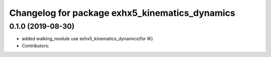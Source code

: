^^^^^^^^^^^^^^^^^^^^^^^^^^^^^^^^^^^^^^^^^^^^^
Changelog for package exhx5_kinematics_dynamics
^^^^^^^^^^^^^^^^^^^^^^^^^^^^^^^^^^^^^^^^^^^^^

0.1.0 (2019-08-30)
------------------
* added walking_module use exhx5_kinematics_dynamics(for IK)
* Contributors: 
